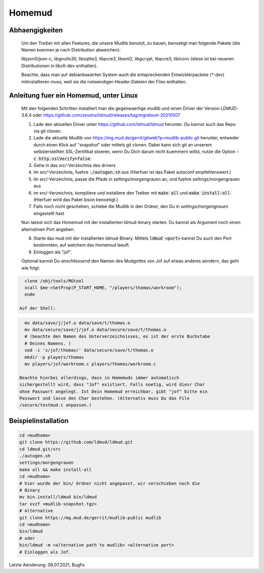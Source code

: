 Homemud
=======

Abhaengigkeiten
---------------

    Um den Treiber mit allen Features, die unsere Mudlib benutzt, zu bauen,
    benoetigt man folgende Pakete (die Namen koennen je nach Distribution
    abweichen):

    libjson0/json-c, libgnutls30, libsqlite3, libpcre3, libxml2, libgcrypt,
    libpcre3, libiconv (diese ist bei neueren Distributionen in libc6-dev
    enthalten).

    Beachte, dass man auf debianbasierten System auch die entsprechenden
    Entwicklerpackete (`*-dev`) mitinstallieren muss, weil sie die notwendigen
    Header-Dateien der Files enthalten.

Anleitung fuer ein Homemud, unter Linux
---------------------------------------

    Mit den folgenden Schritten installiert man die gegenwaertige mudlib und
    einen Driver der Version LDMUD-3.6.4 oder https://github.com/zesstra/ldmud/releases/tag/mgreboot-20210507

    1. Lade den aktuellen Driver unter https://github.com/ldmud/ldmud herunter.
       Du kannst auch das Repo via git clonen.

    2. Lade die aktuelle Mudlib von
       https://mg.mud.de/gerrit/gitweb?p=mudlib-public.git herunter, entweder
       durch einen Klick auf "snapshot" oder mittels git clonen. Dabei kann
       sich git an unserem selbsterstellten SSL-Zertifikat stoeren, wenn Du
       Dich darum nicht kuemmern willst, nutze die Option
       :code:`-c http.sslVerify=false`.

    3. Gehe in das `src/`-Verzeichnis des drivers

    4. Im `src/`-Verzeichnis, fuehre :code:`./autogen.sh` aus (Hierfuer ist das Paket autoconf empfehlenswert.)

    5. Im src/-Verzeichnis, passe die Pfade in settings/morgengrauen an, und
       fuehre settings/morgengrauen aus

    6. im src/-Verzeichnis, kompiliere und installiere den Treiber mit
       :code:`make all` und :code:`make install-all`. (Hierfuer wird das Paket bison benoetigt.)

    7. Falls noch nicht geschehen, schiebe die Mudlib in den Ordner, den Du in
       `settings/morgengrauen` eingestellt hast

    Nun laesst sich das Homemud mit der installierten ldmud-binary starten.
    Du kannst als Argument noch einen alternativen Port angeben.

    8. Starte das mud mit der installierten ldmud-Binary. Mittels
       :code:`ldmud <port>` kannst Du auch den Port bestimmten, auf welchem
       das Homemud laeuft.

    9. Einloggen als "jof".

    Optional kannst Du *anschliessend* den Namen des Mudgottes von Jof auf
    etwas anderes aendern, das geht wie folgt:

.. code-block:: shell

      clone /obj/tools/MGtool
      xcall $me->SetProp(P_START_HOME, "/players/thomas/workroom");
      ende

    Auf der Shell:

.. code-block:: shell

      mv data/save/j/jof.o data/save/t/thomas.o
      mv data/secure/save/j/jof.o data/secure/save/t/thomas.o
      # (beachte den Namen des Unterverzeichnisses, es ist der erste Buchstabe
      # Deines Namens. )
      sed -i 's/jof/thomas/' data/secure/save/t/thomas.o
      mkdir -p players/thomas
      mv players/jof/workroom.c players/thomas/workroom.c

    Beachte hierbei allerdings, dass in Homemuds immer automatisch
    sichergestellt wird, dass "Jof" existiert. Falls noetig, wird diesr Char
    ohne Passwort angelegt. Ist Dein Homemud erreichbar, gibt "jof" bitte ein
    Passwort und lasse den Char bestehen. (Alternativ muss Du das File
    /secure/testmud.c anpassen.)

Beispielinstallation
--------------------

.. code-block:: shell

       cd <mudhome>
       git clone https://github.com/ldmud/ldmud.git
       cd ldmud.git/src
       ./autogen.sh
       settings/morgengrauen
       make all && make install-all
       cd <mudhome>
       # hier wurde der bin/ Ordner nicht angepasst, wir verschieben noch die
       # Binary
       mv bin.install/ldmud bin/ldmud
       tar xvzf <mudlib-snapshot.tgz>
       # Alternative
       git clone https://mg.mud.de/gerrit/mudlib-public mudlib
       cd <mudhome>
       bin/ldmud
       # oder
       bin/ldmud -m <alternative path to mudlib> <alternative port>
       # Einloggen als Jof.

Letzte Aenderung: 06.07.2021, Bugfix

